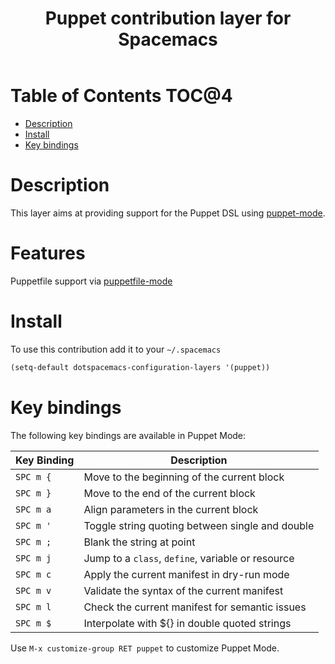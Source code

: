 #+TITLE: Puppet contribution layer for Spacemacs

[[file:img/puppet.png]]

* Table of Contents                                                   :TOC@4:
 - [[#description][Description]]
 - [[#install][Install]]
 - [[#key-bindings][Key bindings]]

* Description

This layer aims at providing support for the Puppet DSL using [[https://github.com/lunaryorn/puppet-mode][puppet-mode]].

* Features

Puppetfile support via [[http://melpa.org/#/puppetfile-mode][puppetfile-mode]]

* Install

To use this contribution add it to your =~/.spacemacs=

#+BEGIN_SRC emacs-lisp
  (setq-default dotspacemacs-configuration-layers '(puppet))
#+END_SRC

* Key bindings

The following key bindings are available in Puppet Mode:

| Key Binding | Description                                       |
|-------------+---------------------------------------------------|
| ~SPC m {~   | Move to the beginning of the current block        |
| ~SPC m }~   | Move to the end of the current block              |
| ~SPC m a~   | Align parameters in the current block             |
| ~SPC m '~   | Toggle string quoting between single and double   |
| ~SPC m ;~   | Blank the string at point                         |
| ~SPC m j~   | Jump to a =class=, =define=, variable or resource |
| ~SPC m c~   | Apply the current manifest in dry-run mode        |
| ~SPC m v~   | Validate the syntax of the current manifest       |
| ~SPC m l~   | Check the current manifest for semantic issues    |
| ~SPC m $~   | Interpolate with ${} in double quoted strings     |

Use =M-x customize-group RET puppet= to customize Puppet Mode.
